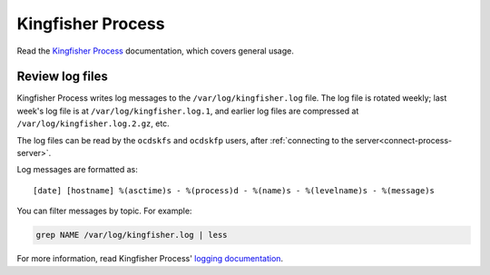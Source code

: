 Kingfisher Process
==================

Read the `Kingfisher Process <https://kingfisher-process.readthedocs.io/en/latest/>`__ documentation, which covers general usage.

.. _kingfisher-process-review-log-files:

Review log files
----------------

Kingfisher Process writes log messages to the ``/var/log/kingfisher.log`` file. The log file is rotated weekly; last week's log file is at ``/var/log/kingfisher.log.1``, and earlier log files are compressed at ``/var/log/kingfisher.log.2.gz``, etc.

The log files can be read by the ``ocdskfs`` and ``ocdskfp`` users, after :ref:`connecting to the server<connect-process-server>`.

Log messages are formatted as::

    [date] [hostname] %(asctime)s - %(process)d - %(name)s - %(levelname)s - %(message)s

You can filter messages by topic. For example:

.. code-block:: bash

    grep NAME /var/log/kingfisher.log | less

For more information, read Kingfisher Process' `logging documentation <https://kingfisher-process.readthedocs.io/en/latest/logging.html>`__.
